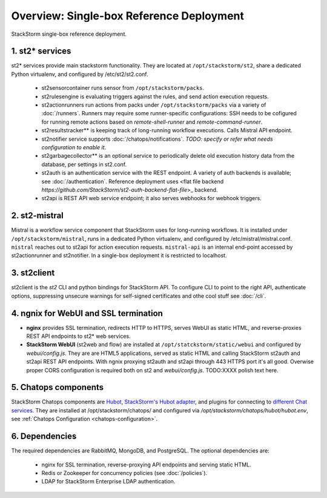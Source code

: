 Overview: Single-box Reference Deployment
=========================================

.. todo:: short intro paragraph: this is reference deployment for single box, follow installation
    guide to get here.

.. figure:: https://docs.google.com/drawings/d/1X6u8BB9bnWkW8C81ERBvjIKRfo9mDos4XEKeDv6YiF0/pub?w=960&amp;h=720
    :align: center

    StackStorm single-box reference deployment.

.. source https://docs.google.com/drawings/d/1X6u8BB9bnWkW8C81ERBvjIKRfo9mDos4XEKeDv6YiF0/edit

.. todo:: keep image live `on google.drive <https://docs.google.com/drawings/d/1X6u8BB9bnWkW8C81ERBvjIKRfo9mDos4XEKeDv6YiF0/edit>`_ while WIP but copy a final .png under _static

1. st2* services
----------------
st2* services provide main stackstorm functionality. They are located at ``/opt/stackstorm/st2``, share a dedicated Python virtualenv, and configured by /etc/st2/st2.conf.

    * st2sensorcontainer runs sensor from ``/opt/stackstorm/packs``.
    * st2rulesengine is evaluating triggers against the rules, and send action execution requests.
    * st2actionrunners run actions from packs under ``/opt/stackstorm/packs`` via a variety of :doc:`/runners`. Runners may require some runner-specific configurations: SSH needs to be cofigured for running remote actions based on `remote-shell-runner` and `remote-command-runner`.
    * st2resultstracker** is keeping track of long-running workflow executions. Calls Mistral API endpoint.
    * st2notifier service supports :doc:`/chatops/notifications`. `TODO: specify or refer what needs configuration to enable it`.
    * st2garbagecollector** is an optional service to periodically delete old execution history data from the database, per settings in st2.conf.
    * st2auth is an authentication service with the REST endpoint. A variety of auth backends is available; see :doc:`/authentication`. Reference deployment uses <flat file backend `https://github.com/StackStorm/st2-auth-backend-flat-file`>_ backend.
    * st2api is REST API web service endpoint; it also serves webhooks for webhook triggers.


2. st2-mistral
--------------
Mistral is a workflow service component that StackStorm uses for long-running workflows. It is installed under ``/opt/stackstorm/mistral``, runs in a dedicated Python virtualenv, and configured by /etc/mistral/mistral.conf. ``mistral`` reaches out to st2api for action execution requests. ``mistral-api`` is an internal end-point accessed by st2actionrunner and st2notifier. In a single-box deployment it is restricted to localhost.

3. st2client
-------------
st2client is the `st2` CLI and python bindings for StackStorm API. To configure CLI to point to the right API, authenticate options, suppressing unsecure warnings for self-signed certificates and othe cool stuff see :doc:`/cli`.


4. ngnix for WebUI and SSL termination
--------------------------------------
* **nginx** provides SSL termination, redirects HTTP to HTTPS, serves WebUI as static HTML, and reverse-proxies REST API endpoints to st2* web services.

* **StackStorm WebUI** (st2web and flow) are installed at ``/opt/statckstorm/static/webui`` and configured by `webui/config.js`. They are are HTML5 applications, served as static HTML and calling StackStorm st2auth and st2api REST API endpoints. With ngnix proxying st2auth and st2api through 443 HTTPS port it's all good. Overwise proper CORS configuration is required both on st2 and `webui/config.js`. TODO:XXXX polish text here.

5. Chatops components
---------------------
StackStorm Chatops components are `Hubot <https://hubot.github.com/>`_, `StackStorm's Hubot adapter <https://github.com/StackStorm/hubot-stackstorm>`_, and plugins for connecting to `different Chat services <https://hubot.github.com/docs/adapters/>`_. They are installed at /opt/stackstorm/chatops/ and configured via `/opt/stackstorm/chatops/hubot/hubot.env`, see :ref:`Chatops Configuration <chatops-configuration>`.

.. todo:: Change the text if we go for docker way of deployment.

6. Dependencies
---------------
The required dependencies are RabbitMQ, MongoDB, and PostgreSQL. The optional dependencies are:

  - nginx for SSL termination, reverse-proxying API endpoints and serving static HTML.
  - Redis or Zookeeper for concurrency policies (see :doc:`/policies`).
  - LDAP for StackStorm Enterprise LDAP authentication.





